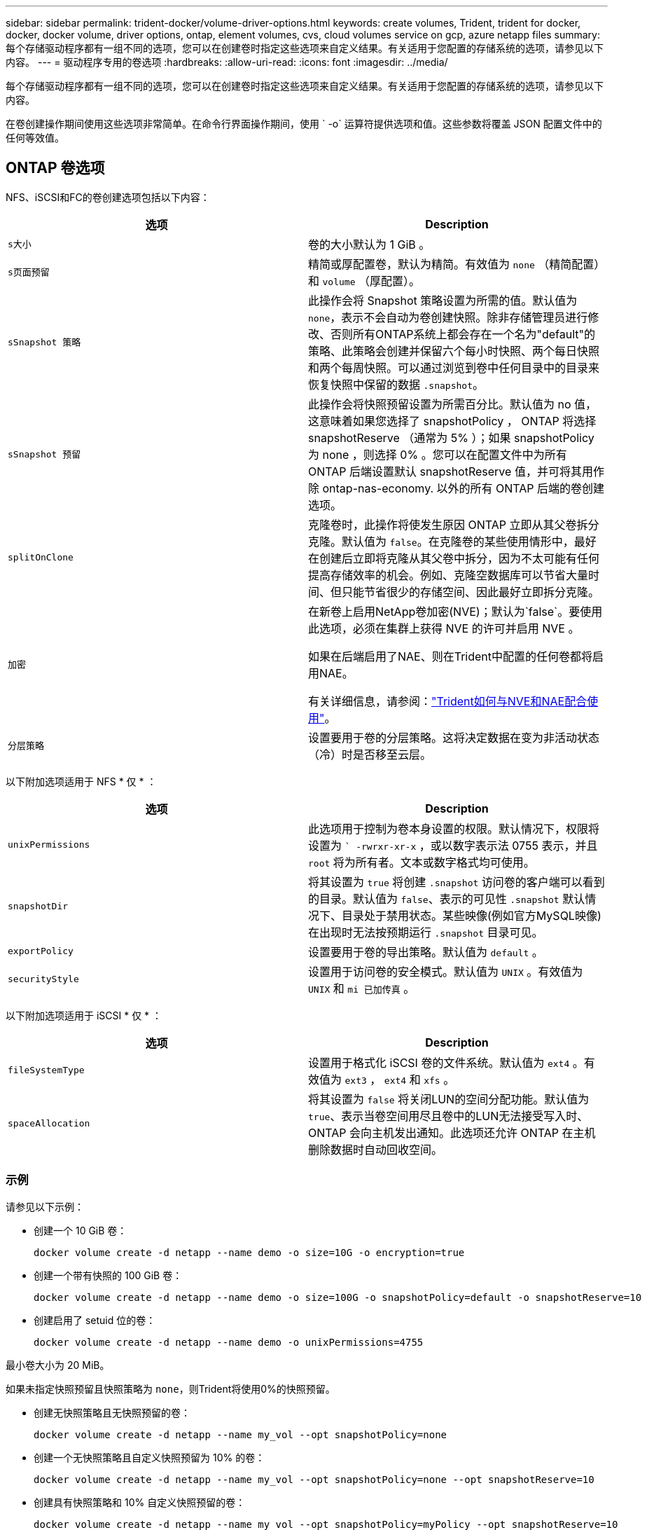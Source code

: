 ---
sidebar: sidebar 
permalink: trident-docker/volume-driver-options.html 
keywords: create volumes, Trident, trident for docker, docker, docker volume, driver options, ontap, element volumes, cvs, cloud volumes service on gcp, azure netapp files 
summary: 每个存储驱动程序都有一组不同的选项，您可以在创建卷时指定这些选项来自定义结果。有关适用于您配置的存储系统的选项，请参见以下内容。 
---
= 驱动程序专用的卷选项
:hardbreaks:
:allow-uri-read: 
:icons: font
:imagesdir: ../media/


[role="lead"]
每个存储驱动程序都有一组不同的选项，您可以在创建卷时指定这些选项来自定义结果。有关适用于您配置的存储系统的选项，请参见以下内容。

在卷创建操作期间使用这些选项非常简单。在命令行界面操作期间，使用 ` -o` 运算符提供选项和值。这些参数将覆盖 JSON 配置文件中的任何等效值。



== ONTAP 卷选项

NFS、iSCSI和FC的卷创建选项包括以下内容：

[cols="2*"]
|===
| 选项 | Description 


| `s大小`  a| 
卷的大小默认为 1 GiB 。



| `s页面预留`  a| 
精简或厚配置卷，默认为精简。有效值为 `none` （精简配置）和 `volume` （厚配置）。



| `sSnapshot 策略`  a| 
此操作会将 Snapshot 策略设置为所需的值。默认值为 `none`，表示不会自动为卷创建快照。除非存储管理员进行修改、否则所有ONTAP系统上都会存在一个名为"default"的策略、此策略会创建并保留六个每小时快照、两个每日快照和两个每周快照。可以通过浏览到卷中任何目录中的目录来恢复快照中保留的数据 `.snapshot`。



| `sSnapshot 预留`  a| 
此操作会将快照预留设置为所需百分比。默认值为 no 值，这意味着如果您选择了 snapshotPolicy ， ONTAP 将选择 snapshotReserve （通常为 5% ）；如果 snapshotPolicy 为 none ，则选择 0% 。您可以在配置文件中为所有 ONTAP 后端设置默认 snapshotReserve 值，并可将其用作除 ontap-nas-economy. 以外的所有 ONTAP 后端的卷创建选项。



| `splitOnClone`  a| 
克隆卷时，此操作将使发生原因 ONTAP 立即从其父卷拆分克隆。默认值为 `false`。在克隆卷的某些使用情形中，最好在创建后立即将克隆从其父卷中拆分，因为不太可能有任何提高存储效率的机会。例如、克隆空数据库可以节省大量时间、但只能节省很少的存储空间、因此最好立即拆分克隆。



| `加密`  a| 
在新卷上启用NetApp卷加密(NVE)；默认为`false`。要使用此选项，必须在集群上获得 NVE 的许可并启用 NVE 。

如果在后端启用了NAE、则在Trident中配置的任何卷都将启用NAE。

有关详细信息，请参阅：link:../trident-reco/security-reco.html["Trident如何与NVE和NAE配合使用"]。



| `分层策略`  a| 
设置要用于卷的分层策略。这将决定数据在变为非活动状态（冷）时是否移至云层。

|===
以下附加选项适用于 NFS * 仅 * ：

[cols="2*"]
|===
| 选项 | Description 


| `unixPermissions`  a| 
此选项用于控制为卷本身设置的权限。默认情况下，权限将设置为 `` -rwrxr-xr-x` ，或以数字表示法 0755 表示，并且 `root` 将为所有者。文本或数字格式均可使用。



| `snapshotDir`  a| 
将其设置为 `true` 将创建 `.snapshot` 访问卷的客户端可以看到的目录。默认值为 `false`、表示的可见性 `.snapshot` 默认情况下、目录处于禁用状态。某些映像(例如官方MySQL映像)在出现时无法按预期运行 `.snapshot` 目录可见。



| `exportPolicy`  a| 
设置要用于卷的导出策略。默认值为 `default` 。



| `securityStyle`  a| 
设置用于访问卷的安全模式。默认值为 `UNIX` 。有效值为 `UNIX` 和 `mi 已加传真` 。

|===
以下附加选项适用于 iSCSI * 仅 * ：

[cols="2*"]
|===
| 选项 | Description 


| `fileSystemType` | 设置用于格式化 iSCSI 卷的文件系统。默认值为 `ext4` 。有效值为 `ext3` ， `ext4` 和 `xfs` 。 


| `spaceAllocation` | 将其设置为 `false` 将关闭LUN的空间分配功能。默认值为 `true`、表示当卷空间用尽且卷中的LUN无法接受写入时、ONTAP 会向主机发出通知。此选项还允许 ONTAP 在主机删除数据时自动回收空间。 
|===


=== 示例

请参见以下示例：

* 创建一个 10 GiB 卷：
+
[listing]
----
docker volume create -d netapp --name demo -o size=10G -o encryption=true
----
* 创建一个带有快照的 100 GiB 卷：
+
[listing]
----
docker volume create -d netapp --name demo -o size=100G -o snapshotPolicy=default -o snapshotReserve=10
----
* 创建启用了 setuid 位的卷：
+
[listing]
----
docker volume create -d netapp --name demo -o unixPermissions=4755
----


最小卷大小为 20 MiB。

如果未指定快照预留且快照策略为 `none`，则Trident将使用0%的快照预留。

* 创建无快照策略且无快照预留的卷：
+
[listing]
----
docker volume create -d netapp --name my_vol --opt snapshotPolicy=none
----
* 创建一个无快照策略且自定义快照预留为 10% 的卷：
+
[listing]
----
docker volume create -d netapp --name my_vol --opt snapshotPolicy=none --opt snapshotReserve=10
----
* 创建具有快照策略和 10% 自定义快照预留的卷：
+
[listing]
----
docker volume create -d netapp --name my_vol --opt snapshotPolicy=myPolicy --opt snapshotReserve=10
----
* 使用Snapshot策略创建卷、并接受ONTAP的默认Snapshot预留(通常为5%)：
+
[listing]
----
docker volume create -d netapp --name my_vol --opt snapshotPolicy=myPolicy
----




== Element 软件卷选项

Element 软件选项会显示与卷关联的大小和服务质量（ QoS ）策略。创建卷时，将使用 ` -o type=service_level` 命名空间指定与其关联的 QoS 策略。

使用 Element 驱动程序定义 QoS 服务级别的第一步是至少创建一种类型，并指定与配置文件中的名称关联的最小，最大和突发 IOPS 。

其他 Element 软件卷创建选项包括：

[cols="2*"]
|===
| 选项 | Description 


| `s大小`  a| 
卷的大小，默认为 1 GiB 或配置条目...“defaults”：{“size”：“5G”}。



| `块大小`  a| 
使用 512 或 4096 ，默认为 512 或配置条目 DefaultBlockSize 。

|===


=== 示例

请参见以下包含 QoS 定义的示例配置文件：

[source, json]
----
{
  "Types": [
    {
      "Type": "Bronze",
      "Qos": {
        "minIOPS": 1000,
        "maxIOPS": 2000,
        "burstIOPS": 4000
      }
    },
    {
      "Type": "Silver",
      "Qos": {
        "minIOPS": 4000,
        "maxIOPS": 6000,
        "burstIOPS": 8000
      }
    },
    {
      "Type": "Gold",
      "Qos": {
        "minIOPS": 6000,
        "maxIOPS": 8000,
        "burstIOPS": 10000
      }
    }
  ]
}
----
在上述配置中，我们有三个策略定义：铜牌，银牌和金牌。这些名称是任意的。

* 创建 10 GiB 黄金卷：
+
[listing]
----
docker volume create -d solidfire --name sfGold -o type=Gold -o size=10G
----
* 创建 100 GiB 青铜卷：
+
[listing]
----
docker volume create -d solidfire --name sfBronze -o type=Bronze -o size=100G
----

